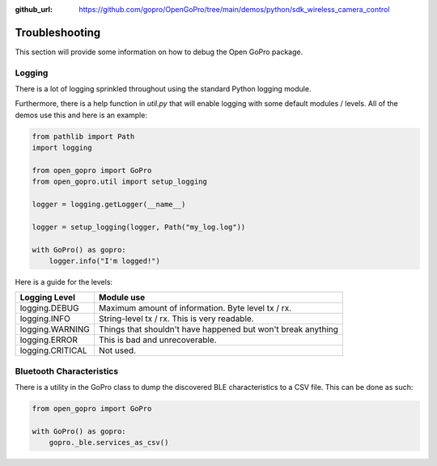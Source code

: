 :github_url: https://github.com/gopro/OpenGoPro/tree/main/demos/python/sdk_wireless_camera_control

===============
Troubleshooting
===============

This section will provide some information on how to debug the Open GoPro package.

Logging
-------

There is a lot of logging sprinkled throughout using the standard Python logging module.

Furthermore, there is a help function in `util.py` that will enable logging with some default modules / levels.
All of the demos use this and here is an example:

.. code-block:: python

    from pathlib import Path
    import logging

    from open_gopro import GoPro
    from open_gopro.util import setup_logging

    logger = logging.getLogger(__name__)

    logger = setup_logging(logger, Path("my_log.log"))

    with GoPro() as gopro:
        logger.info("I'm logged!")

Here is a guide for the levels:

===================  =======================
    Logging Level      Module use
===================  =======================
logging.DEBUG        Maximum amount of information. Byte level tx / rx.
logging.INFO         String-level tx / rx. This is very readable.
logging.WARNING      Things that shouldn't have happened but won't break anything
logging.ERROR        This is bad and unrecoverable.
logging.CRITICAL     Not used.
===================  =======================


Bluetooth Characteristics
-------------------------

There is a utility in the GoPro class to dump the discovered BLE characteristics to a
CSV file. This can be done as such:

.. code-block:: python

    from open_gopro import GoPro

    with GoPro() as gopro:
        gopro._ble.services_as_csv()
